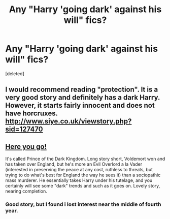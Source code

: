 #+TITLE: Any "Harry 'going dark' against his will" fics?

* Any "Harry 'going dark' against his will" fics?
:PROPERTIES:
:Score: 9
:DateUnix: 1356156201.0
:DateShort: 2012-Dec-22
:END:
[deleted]


** I would recommend reading "protection". It is a very good story and definitely has a dark Harry. However, it starts fairly innocent and does not have horcruxes. [[http://www.siye.co.uk/viewstory.php?sid=127470]]
:PROPERTIES:
:Score: 1
:DateUnix: 1356193320.0
:DateShort: 2012-Dec-22
:END:


** [[http://www.fanfiction.net/s/3766574/1/Prince-of-the-Dark-Kingdom][Here you go!]]

It's called Prince of the Dark Kingdom. Long story short, Voldemort won and has taken over England, but he's more an Evil Overlord a la Vader (interested in preserving the peace at any cost, ruthless to threats, but trying to do what's best for England the way he sees it) than a sociopathic mass murderer. He essentially takes Harry under his tutelage, and you certainly will see some "dark" trends and such as it goes on. Lovely story, nearing completion.
:PROPERTIES:
:Author: Salmakki
:Score: 1
:DateUnix: 1356238184.0
:DateShort: 2012-Dec-23
:END:

*** Good story, but I found i lost interest near the middle of fourth year.
:PROPERTIES:
:Author: corsec1337
:Score: 1
:DateUnix: 1356404803.0
:DateShort: 2012-Dec-25
:END:
